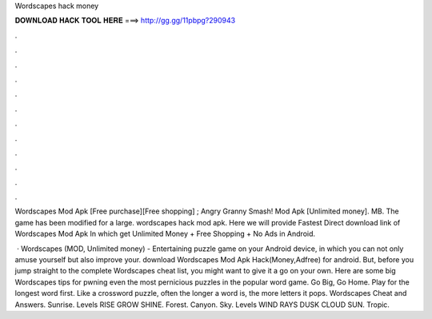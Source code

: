 Wordscapes hack money



𝐃𝐎𝐖𝐍𝐋𝐎𝐀𝐃 𝐇𝐀𝐂𝐊 𝐓𝐎𝐎𝐋 𝐇𝐄𝐑𝐄 ===> http://gg.gg/11pbpg?290943



.



.



.



.



.



.



.



.



.



.



.



.

Wordscapes Mod Apk [Free purchase][Free shopping] ; Angry Granny Smash! Mod Apk [Unlimited money]. MB. The game has been modified for a large. wordscapes hack mod apk. Here we will provide Fastest Direct download link of Wordscapes Mod Apk In which get Unlimited Money + Free Shopping + No Ads in Android.

 · Wordscapes (MOD, Unlimited money) - Entertaining puzzle game on your Android device, in which you can not only amuse yourself but also improve your. download Wordscapes Mod Apk Hack(Money,Adfree) for android. But, before you jump straight to the complete Wordscapes cheat list, you might want to give it a go on your own. Here are some big Wordscapes tips for pwning even the most pernicious puzzles in the popular word game. Go Big, Go Home. Play for the longest word first. Like a crossword puzzle, often the longer a word is, the more letters it pops. Wordscapes Cheat and Answers. Sunrise. Levels RISE GROW SHINE. Forest. Canyon. Sky. Levels WIND RAYS DUSK CLOUD SUN. Tropic.

